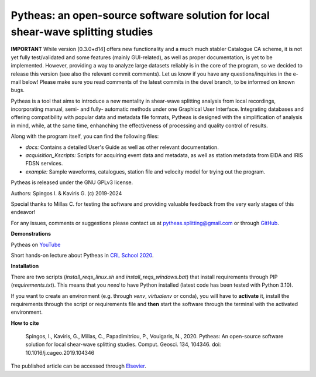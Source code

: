 Pytheas: an open-source software solution for local shear-wave splitting studies
================================================================================

.. image:: https://zenodo.org/badge/181635686.svg
   :target: https://zenodo.org/badge/latestdoi/181635686

**IMPORTANT**
While version [0.3.0+d14] offers new functionality and a much much stabler Catalogue CA scheme, it is not yet fully test/validated and some features (mainly GUI-related), as well as proper documentation, is yet to be implemented. However, providing a way to analyze large datasets reliably is in the core of the program, so we decided to release this version (see also the relevant commit comments). Let us know if you have any questions/inquiries in the e-mail below! Please make sure you read comments of the latest commits in the devel branch, to be informed on known bugs.

Pytheas is a tool that aims to introduce a new mentality in shear-wave splitting analysis from local recordings, incorporating manual, semi- and fully- automatic methods under one Graphical User Interface. Integrating databases and offering compatibility with popular data and metadata file formats, Pytheas is designed with the simplification of analysis in mind, while, at the same time, enhanching the effectiveness of processing and quality control of results.

Along with the program itself, you can find the following files:

* *docs:* Contains a detailed User's Guide as well as other relevant documentation.
* *acquisition_Kscripts:* Scripts for acquiring event data and metadata, as well as station metadata from EIDA and IRIS FDSN services.
* *example:* Sample waveforms, catalogues, station file and velocity model for trying out the program.

Pytheas is released under the GNU GPLv3 license.

Authors: Spingos I. & Kaviris G. (c) 2019-2024

Special thanks to Millas C. for testing the software and providing valuable feedback from the very early stages of this endeavor!

For any issues, comments or suggestions please contact us at pytheas.splitting@gmail.com or through `GitHub <https://www.github.com/ispingos/pytheas-splitting>`_.


**Demonstrations**

Pytheas on `YouTube <https://www.youtube.com/channel/UC7USfZT9PfnNTNqMiY1AgTg>`_

Short hands-on lecture about Pytheas in `CRL School 2020 <https://www.youtube.com/watch?v=cUB5qNdUFh0>`_.


**Installation**

There are two scripts (`install_reqs_linux.sh` and `install_reqs_windows.bat`) that install requirements through PIP (`requirements.txt`). This means that you *need* to have Python installed (latest code has been tested with Python 3.10).

If you want to create an environment (e.g. through `venv`, `virtualenv` or conda), you will have to **activate** it, install the requirements through the script or requirements file and **then** start the software through the terminal with the activated environment.

**How to cite**

   Spingos, I., Kaviris, G., Millas, C., Papadimitriou, P., Voulgaris, N., 2020. 
   Pytheas: An open-source software solution for local shear-wave splitting studies. Comput. Geosci. 134, 104346. 
   doi: 10.1016/j.cageo.2019.104346

The published article can be accessed through `Elsevier <https://www.sciencedirect.com/science/article/pii/S0098300419303784>`_.
